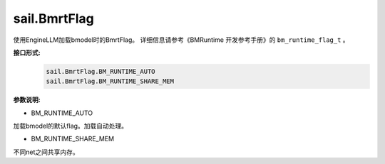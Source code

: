 sail.BmrtFlag
_____________


使用EngineLLM加载bmodel时的BmrtFlag。
详细信息请参考《BMRuntime 开发参考手册》的 ``bm_runtime_flag_t`` 。


**接口形式:**
    .. code-block:: python

        sail.BmrtFlag.BM_RUNTIME_AUTO
        sail.BmrtFlag.BM_RUNTIME_SHARE_MEM

**参数说明:**

* BM_RUNTIME_AUTO

加载bmodel的默认flag。加载自动处理。

* BM_RUNTIME_SHARE_MEM

不同net之间共享内存。